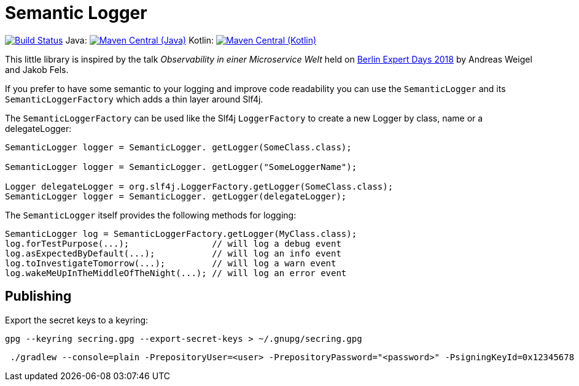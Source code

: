 = Semantic Logger

image:https://github.com/roamingthings/semanticlogger/workflows/Java%20CI/badge.svg["Build Status", link="https://github.com/roamingthings/semanticlogger/actions?query=workflow%3A%22Java+CI%22"]
Java: image:https://maven-badges.herokuapp.com/maven-central/de.roamingthings/semanticlogger/badge.svg["Maven Central (Java)", link="https://maven-badges.herokuapp.com/maven-central/de.roamingthings/semanticlogger/"]
Kotlin: image:https://maven-badges.herokuapp.com/maven-central/de.roamingthings/semanticlogger-kt/badge.svg["Maven Central (Kotlin)", link="https://maven-badges.herokuapp.com/maven-central/de.roamingthings/semanticlogger-kt/"]

This little library is inspired by the talk _Observability in einer Microservice Welt_ held on http://bed-con.org/2018/home[Berlin Expert Days 2018]
by Andreas Weigel and Jakob Fels.

If you prefer to have some semantic to your logging and improve code readability you can use the `SemanticLogger`
and its `SemanticLoggerFactory` which adds a thin layer around Slf4j.

The `SemanticLoggerFactory` can be used like the Slf4j `LoggerFactory`
to create a new Logger by class, name or a delegateLogger:

----
SemanticLogger logger = SemanticLogger. getLogger(SomeClass.class);

SemanticLogger logger = SemanticLogger. getLogger("SomeLoggerName");

Logger delegateLogger = org.slf4j.LoggerFactory.getLogger(SomeClass.class);
SemanticLogger logger = SemanticLogger. getLogger(delegateLogger);
----

The `SemanticLogger` itself provides the following methods for logging:

----
SemanticLogger log = SemanticLoggerFactory.getLogger(MyClass.class);
log.forTestPurpose(...);                // will log a debug event
log.asExpectedByDefault(...);           // will log an info event
log.toInvestigateTomorrow(...);         // will log a warn event
log.wakeMeUpInTheMiddleOfTheNight(...); // will log an error event
----

== Publishing

Export the secret keys to a keyring:
----
gpg --keyring secring.gpg --export-secret-keys > ~/.gnupg/secring.gpg
----

----
 ./gradlew --console=plain -PrepositoryUser=<user> -PrepositoryPassword="<password>" -PsigningKeyId=0x12345678 -PsigningPassword="<key_password>" -PsigningSecretKeyRingFile="/path/to/secring.gpg"
----
